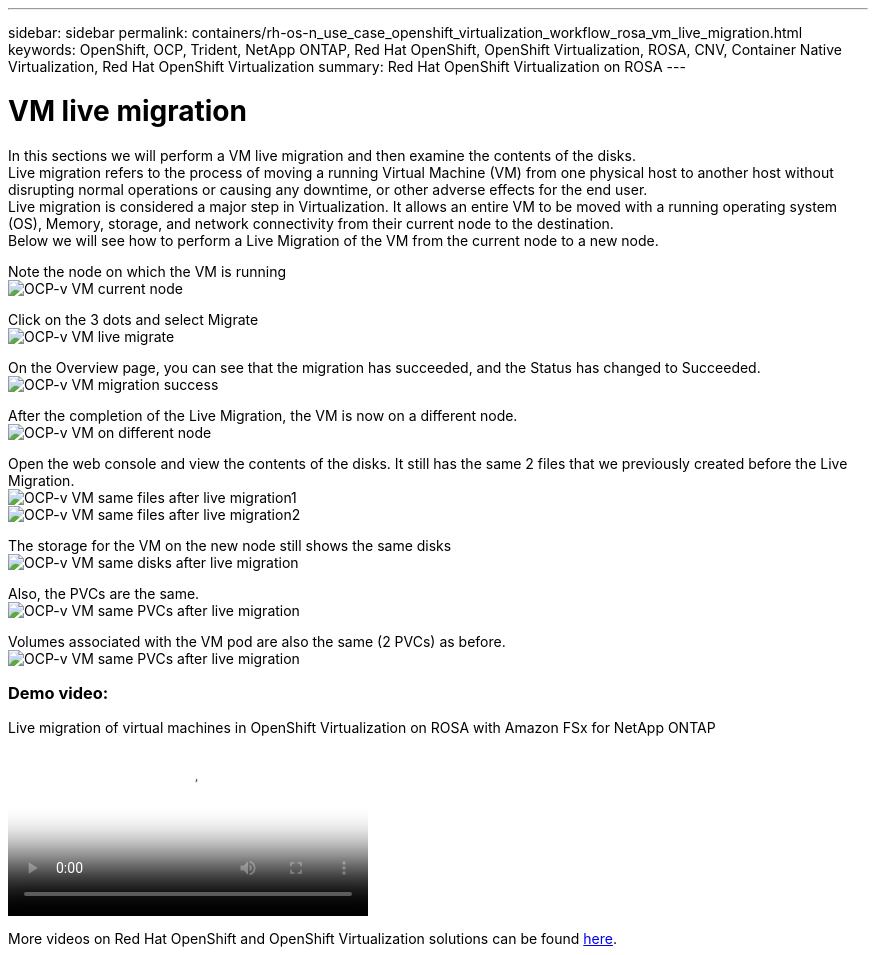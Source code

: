 ---
sidebar: sidebar
permalink: containers/rh-os-n_use_case_openshift_virtualization_workflow_rosa_vm_live_migration.html
keywords: OpenShift, OCP, Trident, NetApp ONTAP, Red Hat OpenShift, OpenShift Virtualization, ROSA, CNV, Container Native Virtualization, Red Hat OpenShift Virtualization
summary: Red Hat OpenShift Virtualization on ROSA
---

= VM live migration 
:hardbreaks:
:nofooter:
:icons: font
:linkattrs:
:imagesdir: ../media/

[.lead]
In this sections we will perform a VM live migration and then examine the contents of the disks.
Live migration refers to the process of moving a running Virtual Machine (VM) from one physical host to another host without disrupting normal operations or causing any downtime, or other adverse effects for the end user.
Live migration is considered a major step in Virtualization. It allows an entire VM to be moved with a running operating system (OS), Memory, storage, and network connectivity from their current node to the destination.
Below we will see how to perform a Live Migration of the VM from the current node to a new node.


Note the node on which the VM is running
image:redhat_openshift_ocpv_rosa_image24.png[OCP-v VM current node]

Click on the 3 dots and select Migrate
image:redhat_openshift_ocpv_rosa_image25.png[OCP-v VM live migrate]

On the Overview page, you can see that the migration has succeeded, and the Status has changed to Succeeded.
image:redhat_openshift_ocpv_rosa_image26.png[OCP-v VM migration success]

After the completion of the Live Migration, the VM is now on a different node.
image:redhat_openshift_ocpv_rosa_image27.png[OCP-v VM on different node]

Open the web console and view the contents of the disks. It still has the same 2 files that we previously created before the Live Migration.
image:redhat_openshift_ocpv_rosa_image28.png[OCP-v VM same files after live migration1]
image:redhat_openshift_ocpv_rosa_image29.png[OCP-v VM same files after live migration2]

The storage for the VM on the new node still shows the same disks
image:redhat_openshift_ocpv_rosa_image30.png[OCP-v VM same disks after live migration]

Also, the PVCs are the same.
image:redhat_openshift_ocpv_rosa_image31.png[OCP-v VM same PVCs after live migration]

Volumes associated with the VM pod are also the same (2 PVCs) as before.
image:redhat_openshift_ocpv_rosa_image32.png[OCP-v VM same PVCs after live migration]

=== Demo video:

video::4b3ef03d-7d65-4637-9dab-b21301371d7d[panopto, title="Live migration of virtual machines in OpenShift Virtualization on ROSA with Amazon FSx for NetApp ONTAP", width=360]

More videos on Red Hat OpenShift and OpenShift Virtualization solutions can be found link:https://docs.netapp.com/us-en/netapp-solutions/containers/rh-os-n_videos_and_demos.html[here]. 
